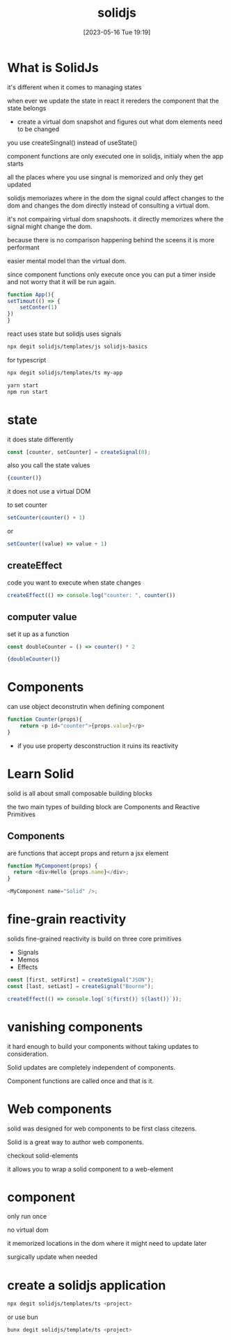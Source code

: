 #+title:      solidjs
#+date:       [2023-05-16 Tue 19:19]
#+filetags:   :javascript:react:tech:
#+identifier: 20230516T191947

* What is SolidJs
  it's different when it comes to managing states

  when ever we update the state in react it rereders the component that the state belongs
  - create a virtual dom snapshot and figures out what dom elements need to be changed

  you use createSingnal() instead of useState()

  component functions are only executed one in solidjs,
  initialy when the app starts

  all the places where you use singnal is memorized and only they get updated

  solidjs memoriazes where in the dom the signal could affect changes to the dom and changes the dom directly
  instead of consulting a virtual dom.

  it's not compairing virtual dom snapshoots.  it directly memorizes where the signal might change the dom.

  because there is no comparison happening behind the sceens it is more performant

  easier mental model than the virtual dom.

  since component functions only execute once you can put a timer inside and not worry that it will be run again.

  #+begin_src javascript
    function App(){
	setTimout(() => {
	    setConter(1)
	})
    }

  #+end_src

  react uses state but solidjs uses signals

#+begin_src bash
  npx degit solidjs/templates/js solidjs-basics
#+end_src

for typescript
#+begin_src bash
  npx degit solidjs/templates/ts my-app
#+end_src

#+begin_src bash
  yarn start
  npm run start
#+end_src
* state
  it does state differently

  #+begin_src javascript
    const [counter, setCounter] = createSignal(0);
  #+end_src

  also you call the state values
  #+begin_src javascript
    {counter()}
  #+end_src

  it does not use a virtual DOM

  to set counter
  #+begin_src javascript
    setCounter(counter() + 1)
  #+end_src
  or
  #+begin_src javascript
    setCounter((value) => value + 1)
  #+end_src
** createEffect
   code you want to execute when state changes

   #+begin_src javascript
     createEffect(() => console.log("counter: ", counter())
   #+end_src
** computer value
   set it up as a function

   #+begin_src javascript 
     const doubleCounter = () => counter() * 2
   #+end_src

   #+begin_src javascript
     {doubleCounter()}
   #+end_src
* Components
  can use object deconstrutin when defining component

  #+begin_src javascript
	function Counter(props){
	    return <p id="counter">{props.value}</p>
	}
  #+end_src
  - if you use property desconstruction it ruins its reactivity

    
* Learn Solid
  solid is all about small composable building blocks

  the two main types of building block are Components and Reactive Primitives

  
** Components
   are functions that accept props and return a jsx element

   #+begin_src javascript
     function MyComponent(props) {
       return <div>Hello {props.name}</div>;
     }

     <MyComponent name="Solid" />;
   #+end_src
   
* fine-grain reactivity
  solids fine-grained reactivity is build on three core primitives
  - Signals
  - Memos
  - Effects

  #+begin_src javascript
    const [first, setFirst] = createSignal("JSON");
    const [last, setLast] = createSignal("Bourne");

    createEffect(() => console.log(`${first()} ${last()}`));
  #+end_src

* vanishing components
  it hard enough to build your components without taking updates to consideration.

  Solid updates are completely independent of components.

  Component functions are called once and that is it.

* Web components
  solid was designed for web components to be first class citezens.

  Solid is a great way to author web components.

  checkout solid-elements

  it allows you to wrap a solid component to a web-element

* component
  only run once

  no virtual dom

  it memorized locations in the dom where it might need to update later

  surgically update when needed

* create a solidjs application
  #+begin_src bash
    npx degit solidjs/templates/ts <project>
  #+end_src
  or use bun
  #+begin_src bash
    bunx degit solidjs/template/ts <project>
  #+end_src

